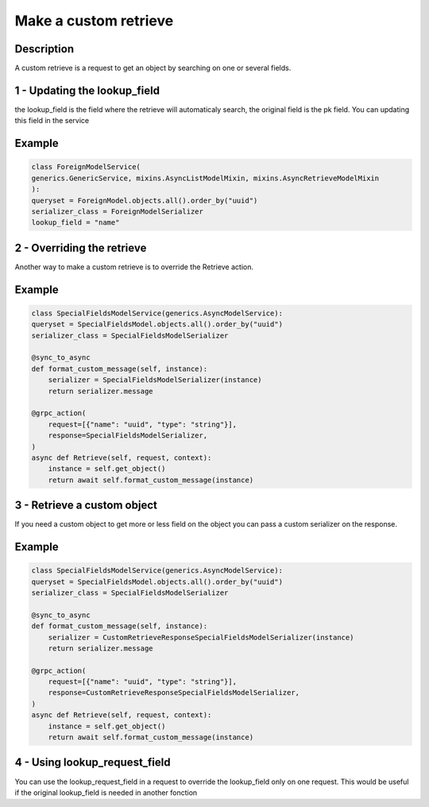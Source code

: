 Make a custom retrieve
=======================

Description
-----------

A custom retrieve is a request to get an object by searching on one or several fields. 

1 - Updating the lookup_field
-----

the lookup_field is the field where the retrieve will automaticaly search, the original field is the pk field. 
You can updating this field in the service

Example
-------

.. code-block:: python

    class ForeignModelService(
    generics.GenericService, mixins.AsyncListModelMixin, mixins.AsyncRetrieveModelMixin
    ):
    queryset = ForeignModel.objects.all().order_by("uuid")
    serializer_class = ForeignModelSerializer
    lookup_field = "name"


2 - Overriding the retrieve 
-----

Another way to make a custom retrieve is to override the Retrieve action.

Example
-------

.. code-block:: python

    class SpecialFieldsModelService(generics.AsyncModelService):
    queryset = SpecialFieldsModel.objects.all().order_by("uuid")
    serializer_class = SpecialFieldsModelSerializer

    @sync_to_async
    def format_custom_message(self, instance):
        serializer = SpecialFieldsModelSerializer(instance)
        return serializer.message

    @grpc_action(
        request=[{"name": "uuid", "type": "string"}],
        response=SpecialFieldsModelSerializer,
    )
    async def Retrieve(self, request, context):
        instance = self.get_object()
        return await self.format_custom_message(instance)


3 - Retrieve a custom object
-----

If you need a custom object to get more or less field on the object you can pass a custom serializer on the response.

Example
-------

.. code-block:: python

    class SpecialFieldsModelService(generics.AsyncModelService):
    queryset = SpecialFieldsModel.objects.all().order_by("uuid")
    serializer_class = SpecialFieldsModelSerializer

    @sync_to_async
    def format_custom_message(self, instance):
        serializer = CustomRetrieveResponseSpecialFieldsModelSerializer(instance)
        return serializer.message

    @grpc_action(
        request=[{"name": "uuid", "type": "string"}],
        response=CustomRetrieveResponseSpecialFieldsModelSerializer,
    )
    async def Retrieve(self, request, context):
        instance = self.get_object()
        return await self.format_custom_message(instance)


4 - Using lookup_request_field
-----

You can use the lookup_request_field in a request to override the lookup_field only on one request. This would be useful if the original lookup_field is needed in another fonction
